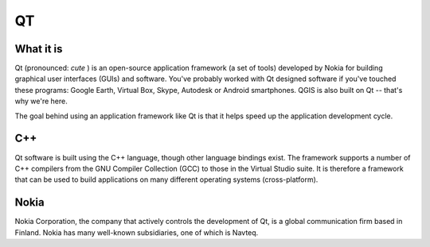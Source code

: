 ==
QT
==

What it is
----------

Qt (pronounced:\  *cute* \) is an open-source application framework (a set of tools) developed by Nokia for building graphical user interfaces (GUIs) and software. You've probably worked with Qt designed software if you've touched these programs: Google Earth, Virtual Box, Skype, Autodesk or Android smartphones. QGIS is also built on Qt -- that's why we're here.

The goal behind using an application framework like Qt is that it helps speed up the application development cycle. 

C++
---

Qt software is built using the C++ language, though other language bindings exist. The framework supports a number of C++ compilers from the GNU Compiler Collection (GCC) to those in the Virtual Studio suite. It is therefore a framework that can be used to build applications on many different operating systems (cross-platform). 

Nokia
-----

Nokia Corporation, the company that actively controls the development of Qt, is a global communication firm based in Finland. Nokia has many well-known subsidiaries, one of which is Navteq. 

